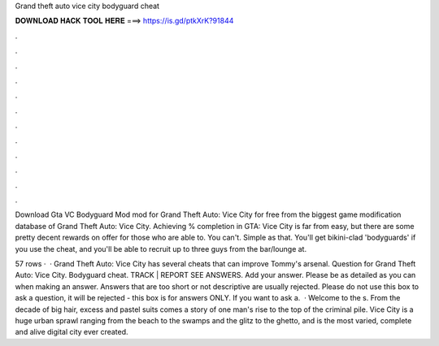 Grand theft auto vice city bodyguard cheat



𝐃𝐎𝐖𝐍𝐋𝐎𝐀𝐃 𝐇𝐀𝐂𝐊 𝐓𝐎𝐎𝐋 𝐇𝐄𝐑𝐄 ===> https://is.gd/ptkXrK?91844



.



.



.



.



.



.



.



.



.



.



.



.

Download Gta VC Bodyguard Mod mod for Grand Theft Auto: Vice City for free from the biggest game modification database of Grand Theft Auto: Vice City. Achieving % completion in GTA: Vice City is far from easy, but there are some pretty decent rewards on offer for those who are able to. You can't. Simple as that. You'll get bikini-clad 'bodyguards' if you use the cheat, and you'll be able to recruit up to three guys from the bar/lounge at.

57 rows ·  · Grand Theft Auto: Vice City has several cheats that can improve Tommy's arsenal. Question for Grand Theft Auto: Vice City. Bodyguard cheat. TRACK | REPORT SEE ANSWERS. Add your answer. Please be as detailed as you can when making an answer. Answers that are too short or not descriptive are usually rejected. Please do not use this box to ask a question, it will be rejected - this box is for answers ONLY. If you want to ask a.  · Welcome to the s. From the decade of big hair, excess and pastel suits comes a story of one man's rise to the top of the criminal pile. Vice City is a huge urban sprawl ranging from the beach to the swamps and the glitz to the ghetto, and is the most varied, complete and alive digital city ever created.
